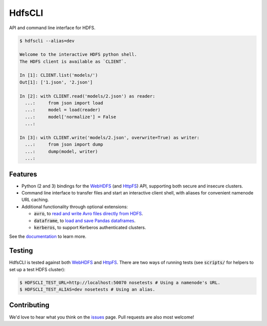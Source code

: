 .. default-role:: code


HdfsCLI |build_image| |pypi_image|
==================================

.. |build_image| image:: https://travis-ci.org/mtth/hdfs.png?branch=master
  :target: https://travis-ci.org/mtth/hdfs

.. |pypi_image| image:: https://badge.fury.io/py/hdfs.svg
  :target: https://pypi.python.org/pypi/hdfs/

API and command line interface for HDFS.

.. code-block:: bash

  $ hdfscli --alias=dev

  Welcome to the interactive HDFS python shell.
  The HDFS client is available as `CLIENT`.

  In [1]: CLIENT.list('models/')
  Out[1]: ['1.json', '2.json']

  In [2]: with CLIENT.read('models/2.json') as reader:
    ...:     from json import load
    ...:     model = load(reader)
    ...:     model['normalize'] = False
    ...:

  In [3]: with CLIENT.write('models/2.json', overwrite=True) as writer:
    ...:     from json import dump
    ...:     dump(model, writer)
    ...:


Features
--------

* Python (2 and 3) bindings for the WebHDFS_ (and HttpFS_) API, supporting both 
  secure and insecure clusters.
* Command line interface to transfer files and start an interactive client 
  shell, with aliases for convenient namenode URL caching.
* Additional functionality through optional extensions:

  + `avro`, to `read and write Avro files directly from HDFS`_.
  + `dataframe`, to `load and save Pandas dataframes`_.
  + `kerberos`, to support Kerberos authenticated clusters.

See the documentation_ to learn more.


Testing
-------

HdfsCLI is tested against both WebHDFS_ and HttpFS_. There are two ways of 
running tests (see `scripts/` for helpers to set up a test HDFS cluster):

.. code-block:: bash

  $ HDFSCLI_TEST_URL=http://localhost:50070 nosetests # Using a namenode's URL.
  $ HDFSCLI_TEST_ALIAS=dev nosetests # Using an alias.


Contributing
------------

We'd love to hear what you think on the issues_ page. Pull requests are also 
most welcome!


.. _HttpFS: http://hadoop.apache.org/docs/current/hadoop-hdfs-httpfs/
.. _WebHDFS: http://hadoop.apache.org/docs/current/hadoop-project-dist/hadoop-hdfs/WebHDFS.html
.. _read and write Avro files directly from HDFS: http://hdfscli.readthedocs.org/en/latest/api.html#module-hdfs.ext.avro
.. _load and save Pandas dataframes: http://hdfscli.readthedocs.org/en/latest/api.html#module-hdfs.ext.dataframe
.. _documentation: http://hdfscli.readthedocs.org/
.. _issues: https://github.com/mtth/hdfs/issues
